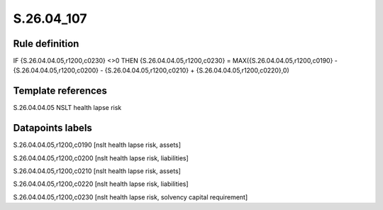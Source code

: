 ===========
S.26.04_107
===========

Rule definition
---------------

IF {S.26.04.04.05,r1200,c0230} <>0 THEN {S.26.04.04.05,r1200,c0230} = MAX({S.26.04.04.05,r1200,c0190} - {S.26.04.04.05,r1200,c0200} - {S.26.04.04.05,r1200,c0210} + {S.26.04.04.05,r1200,c0220},0)


Template references
-------------------

S.26.04.04.05 NSLT health lapse risk


Datapoints labels
-----------------

S.26.04.04.05,r1200,c0190 [nslt health lapse risk, assets]

S.26.04.04.05,r1200,c0200 [nslt health lapse risk, liabilities]

S.26.04.04.05,r1200,c0210 [nslt health lapse risk, assets]

S.26.04.04.05,r1200,c0220 [nslt health lapse risk, liabilities]

S.26.04.04.05,r1200,c0230 [nslt health lapse risk, solvency capital requirement]



